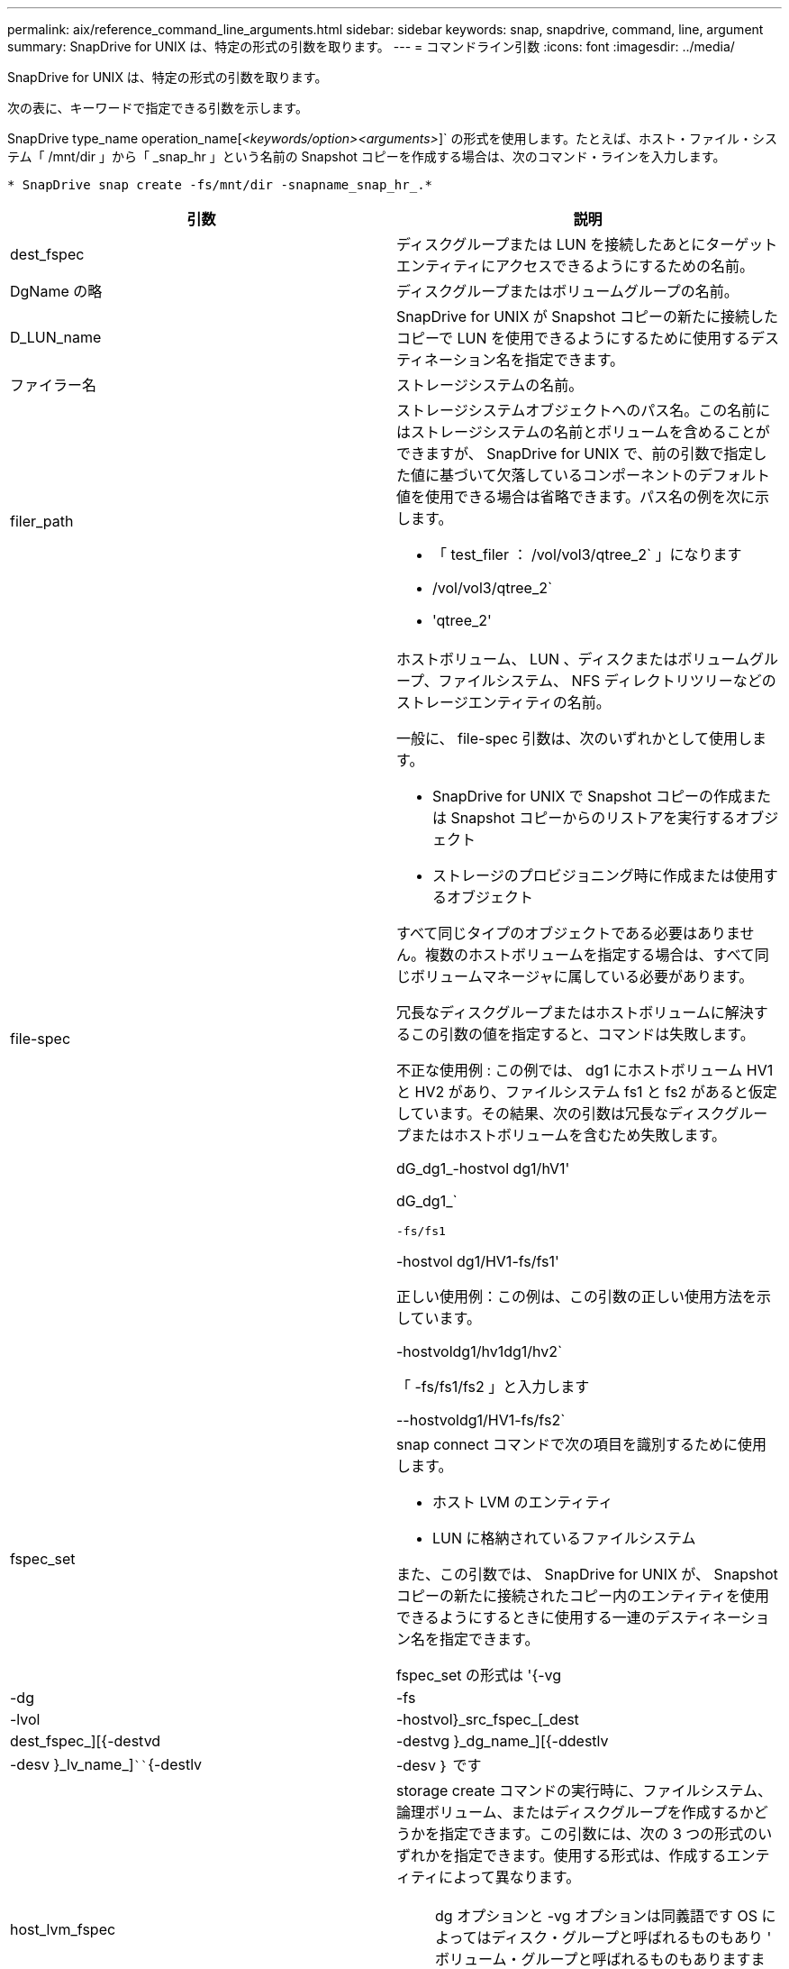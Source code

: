 ---
permalink: aix/reference_command_line_arguments.html 
sidebar: sidebar 
keywords: snap, snapdrive, command, line, argument 
summary: SnapDrive for UNIX は、特定の形式の引数を取ります。 
---
= コマンドライン引数
:icons: font
:imagesdir: ../media/


[role="lead"]
SnapDrive for UNIX は、特定の形式の引数を取ります。

次の表に、キーワードで指定できる引数を示します。

SnapDrive type_name operation_name[_<keywords/option><arguments>_]` の形式を使用します。たとえば、ホスト・ファイル・システム「 /mnt/dir 」から「 _snap_hr 」という名前の Snapshot コピーを作成する場合は、次のコマンド・ラインを入力します。

`* SnapDrive snap create -fs/mnt/dir -snapname_snap_hr_.*`

|===
| 引数 | 説明 


 a| 
dest_fspec
 a| 
ディスクグループまたは LUN を接続したあとにターゲットエンティティにアクセスできるようにするための名前。



 a| 
DgName の略
 a| 
ディスクグループまたはボリュームグループの名前。



 a| 
D_LUN_name
 a| 
SnapDrive for UNIX が Snapshot コピーの新たに接続したコピーで LUN を使用できるようにするために使用するデスティネーション名を指定できます。



 a| 
ファイラー名
 a| 
ストレージシステムの名前。



 a| 
filer_path
 a| 
ストレージシステムオブジェクトへのパス名。この名前にはストレージシステムの名前とボリュームを含めることができますが、 SnapDrive for UNIX で、前の引数で指定した値に基づいて欠落しているコンポーネントのデフォルト値を使用できる場合は省略できます。パス名の例を次に示します。

* 「 test_filer ： /vol/vol3/qtree_2` 」になります
* /vol/vol3/qtree_2`
* 'qtree_2'




 a| 
file-spec
 a| 
ホストボリューム、 LUN 、ディスクまたはボリュームグループ、ファイルシステム、 NFS ディレクトリツリーなどのストレージエンティティの名前。

一般に、 file-spec 引数は、次のいずれかとして使用します。

* SnapDrive for UNIX で Snapshot コピーの作成または Snapshot コピーからのリストアを実行するオブジェクト
* ストレージのプロビジョニング時に作成または使用するオブジェクト


すべて同じタイプのオブジェクトである必要はありません。複数のホストボリュームを指定する場合は、すべて同じボリュームマネージャに属している必要があります。

冗長なディスクグループまたはホストボリュームに解決するこの引数の値を指定すると、コマンドは失敗します。

不正な使用例 : この例では、 dg1 にホストボリューム HV1 と HV2 があり、ファイルシステム fs1 と fs2 があると仮定しています。その結果、次の引数は冗長なディスクグループまたはホストボリュームを含むため失敗します。

dG_dg1_-hostvol dg1/hV1'

dG_dg1_`

`-fs/fs1`

-hostvol dg1/HV1-fs/fs1'

正しい使用例：この例は、この引数の正しい使用方法を示しています。

-hostvoldg1/hv1dg1/hv2`

「 -fs/fs1/fs2 」と入力します

--hostvoldg1/HV1-fs/fs2`



 a| 
fspec_set
 a| 
snap connect コマンドで次の項目を識別するために使用します。

* ホスト LVM のエンティティ
* LUN に格納されているファイルシステム


また、この引数では、 SnapDrive for UNIX が、 Snapshot コピーの新たに接続されたコピー内のエンティティを使用できるようにするときに使用する一連のデスティネーション名を指定できます。

fspec_set の形式は '{-vg|-dg|-fs|-lvol|-hostvol}_src_fspec_[_dest | dest_fspec_][{-destvd|-destvg }_dg_name_][{-ddestlv|-desv }_lv_name_]````{-destlv|-desv ｝ です



 a| 
host_lvm_fspec
 a| 
storage create コマンドの実行時に、ファイルシステム、論理ボリューム、またはディスクグループを作成するかどうかを指定できます。この引数には、次の 3 つの形式のいずれかを指定できます。使用する形式は、作成するエンティティによって異なります。


NOTE: dg オプションと -vg オプションは同義語です OS によってはディスク・グループと呼ばれるものもあり ' ボリューム・グループと呼ばれるものもありますまた、「 -lvol 」と「 -hostvol 」も同義語です。このガイドでは '-ddg を使用してディスク・グループとボリューム・グループの両方を参照し '-hostvol を使用して論理ボリュームとホスト・ボリュームの両方を参照します



 a| 
ファイル・システムを作成するには ' 次の形式を使用します [-fs file_spec[-fstype_type_][-fsopts_options_][-hostvol_file_dspec_][-dG_dG_NAME_DG_] 論理ボリュームまたはホスト・ボリュームを作成するには ' 次の形式を使用します [-dG_file_dG_spec] dg ファイル名または dg-dg ファイル名を使用してください

作成する最上位のエンティティに名前を付ける必要があります。基になるエンティティの名前を指定する必要はありません。基になるエンティティの名前を指定しない場合、 SnapDrive for UNIX によって内部で生成された名前でそれらのエンティティが作成されます。

SnapDrive for UNIX でファイルシステムを作成するように指定する場合は、ホスト LVM で SnapDrive for UNIX がサポートするタイプを指定する必要があります。これらのタイプには 'JFS2 または VxFS が含まれます

オプション「 -fsopts 」は、新しいファイルシステムを作成するホスト操作に渡すオプションを指定するために使用されます。たとえば、「 mkfs 」のように指定します。



 a| 
IG_name
 a| 
イニシエータグループの名前。



 a| 
long_filer_path
 a| 
ストレージシステム名、ボリューム名、および場合によってはそのボリューム内のその他のディレクトリ要素とファイル要素を含むパス名。長いパス名の例を次に示します。

「 test_filer ： /vol/vol3/qtree_2` 」になります

10.10.10.1 ： /vol/Vol4/lun_21`



 a| 
long_lun_name
 a| 
ストレージシステム名、ボリューム名、および LUN 名を含む名前。次に、長い LUN 名の例を示します。

「 test_filer ： /vol/vol1/Luna 」という名前になります



 a| 
long_snap_name
 a| 
ストレージシステム名、ボリューム名、および Snapshot コピー名を含む名前。次に、長い Snapshot コピー名の例を示します。「 test_filer ： /vol/ account_vol ： snap_20040202 」

SnapDrive snap show コマンドと SnapDrive snap delete コマンドを使用すると、ワイルドカードとしてアスタリスク（ * ）文字を使用して、 Snapshot コピー名の任意の部分に一致させることができます。ワイルドカード文字を使用する場合は、 Snapshot コピー名の末尾にワイルドカード文字を付ける必要があります。名前の他のポイントでワイルドカードを使用していると、 SnapDrive for UNIX でエラーメッセージが表示されます。

例：この例では、「 snap show `command 」と「 snap delete 」コマンドの両方でワイルドカードを使用しています。「 snap show myfiler ： /vol/vol2 ： mysnap *` 」

「 myfiler ： /vol/vol2/qtree1 ： /vol/vol1/qtree1 ： qtree_snap delete 10.10.10.10 ： /vol/vol2/vol2 ： mysnap * 10.10.10.11 ： /vol/vol3 ： yoursnap *

ワイルドカードの制限事項： Snapshot コピー名の途中でワイルドカードを入力することはできません。たとえば、次のコマンド・ラインを使用すると、ワイルドカードが Snapshot コピー名の中央にあるため、エラー・メッセージが生成されます。「 banana ： /vol/vol1/vol1 ： my * snap



 a| 
LUN_name
 a| 
LUN の名前。この名前には、 LUN が配置されているストレージシステムとボリュームは含まれません。LUN 名の例： Luna を次に示します



 a| 
パス
 a| 
任意のパス名。



 a| 
prefix_string です
 a| 
ボリュームクローンの名前生成で使用されるプレフィックスです



 a| 
S_LUN_name
 a| 
「 _long_snap_name_` で指定された Snapshot コピーにキャプチャされる LUN エンティティを示します。

|===
* 関連情報 *

xref:reference_storage_provisioning_command_lines.adoc[ストレージプロビジョニングのコマンドライン]
